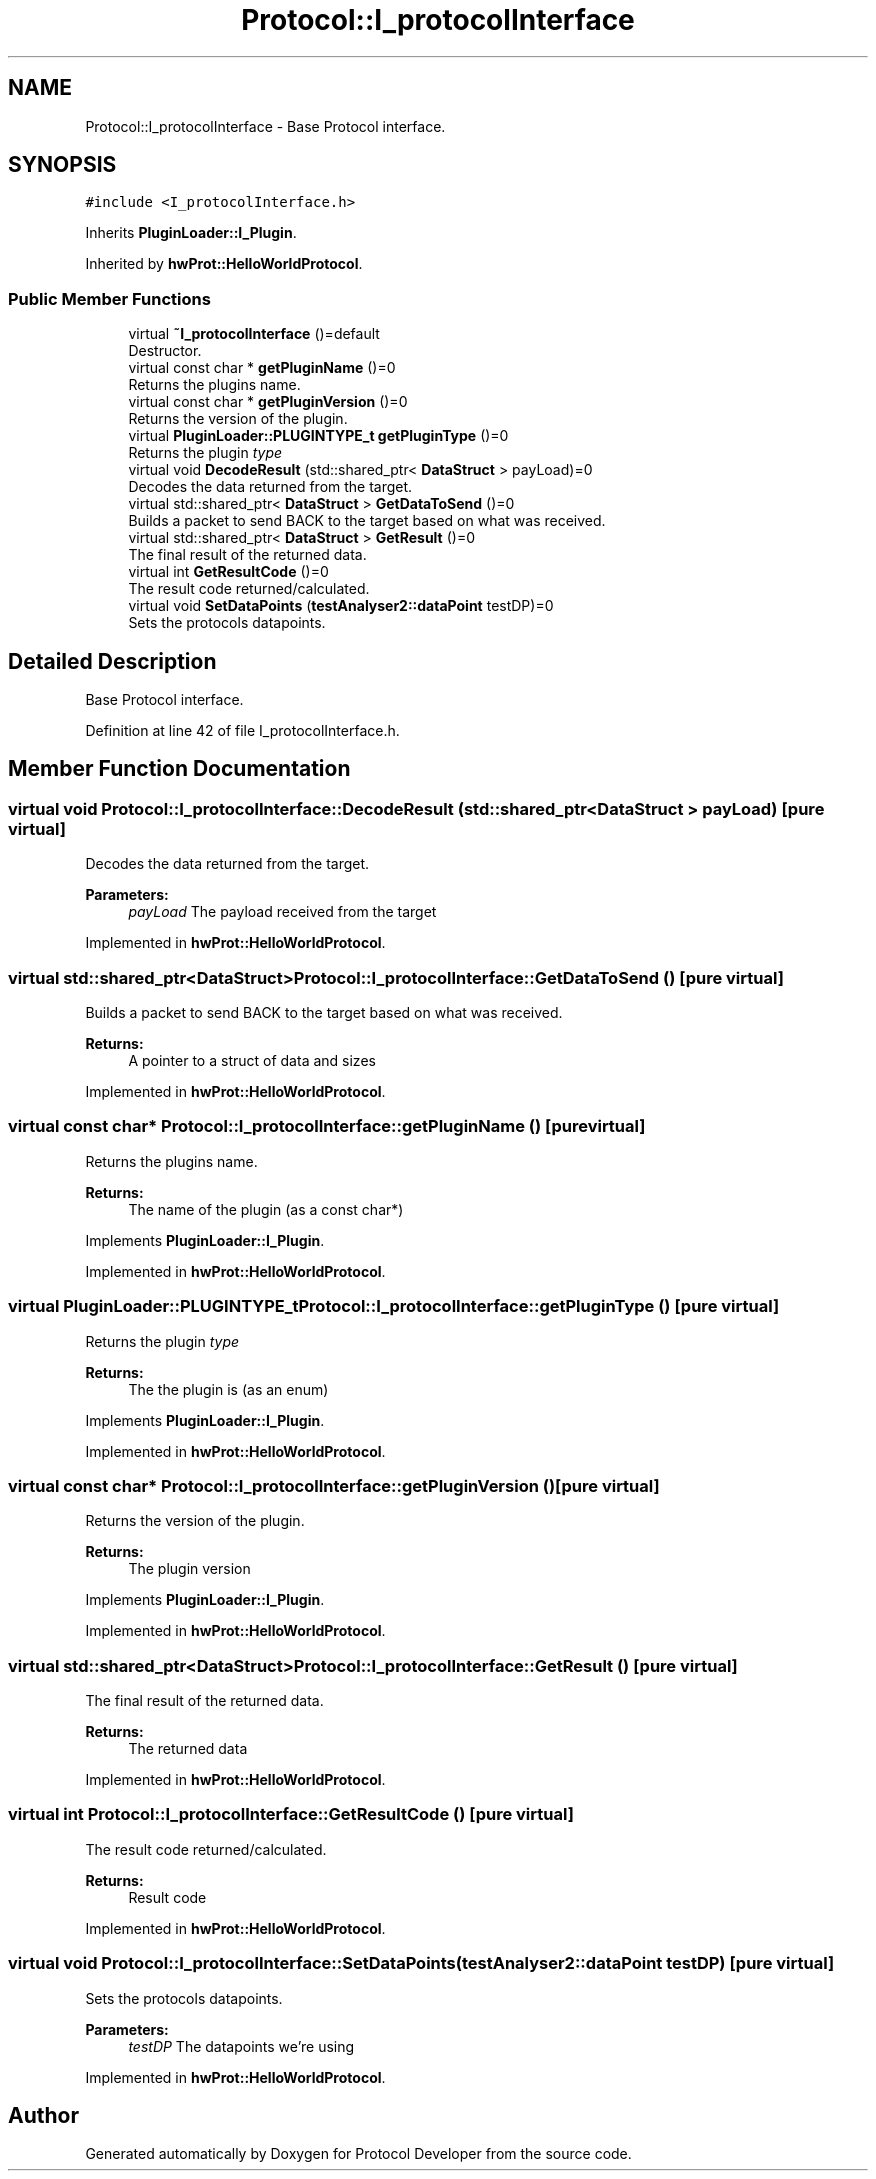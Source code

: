 .TH "Protocol::I_protocolInterface" 3 "Wed Apr 3 2019" "Version 0.1" "Protocol Developer" \" -*- nroff -*-
.ad l
.nh
.SH NAME
Protocol::I_protocolInterface \- Base Protocol interface\&.  

.SH SYNOPSIS
.br
.PP
.PP
\fC#include <I_protocolInterface\&.h>\fP
.PP
Inherits \fBPluginLoader::I_Plugin\fP\&.
.PP
Inherited by \fBhwProt::HelloWorldProtocol\fP\&.
.SS "Public Member Functions"

.in +1c
.ti -1c
.RI "virtual \fB~I_protocolInterface\fP ()=default"
.br
.RI "Destructor\&. "
.ti -1c
.RI "virtual const char * \fBgetPluginName\fP ()=0"
.br
.RI "Returns the plugins name\&. "
.ti -1c
.RI "virtual const char * \fBgetPluginVersion\fP ()=0"
.br
.RI "Returns the version of the plugin\&. "
.ti -1c
.RI "virtual \fBPluginLoader::PLUGINTYPE_t\fP \fBgetPluginType\fP ()=0"
.br
.RI "Returns the plugin \fItype\fP "
.ti -1c
.RI "virtual void \fBDecodeResult\fP (std::shared_ptr< \fBDataStruct\fP > payLoad)=0"
.br
.RI "Decodes the data returned from the target\&. "
.ti -1c
.RI "virtual std::shared_ptr< \fBDataStruct\fP > \fBGetDataToSend\fP ()=0"
.br
.RI "Builds a packet to send BACK to the target based on what was received\&. "
.ti -1c
.RI "virtual std::shared_ptr< \fBDataStruct\fP > \fBGetResult\fP ()=0"
.br
.RI "The final result of the returned data\&. "
.ti -1c
.RI "virtual int \fBGetResultCode\fP ()=0"
.br
.RI "The result code returned/calculated\&. "
.ti -1c
.RI "virtual void \fBSetDataPoints\fP (\fBtestAnalyser2::dataPoint\fP testDP)=0"
.br
.RI "Sets the protocols datapoints\&. "
.in -1c
.SH "Detailed Description"
.PP 
Base Protocol interface\&. 
.PP
Definition at line 42 of file I_protocolInterface\&.h\&.
.SH "Member Function Documentation"
.PP 
.SS "virtual void Protocol::I_protocolInterface::DecodeResult (std::shared_ptr< \fBDataStruct\fP > payLoad)\fC [pure virtual]\fP"

.PP
Decodes the data returned from the target\&. 
.PP
\fBParameters:\fP
.RS 4
\fIpayLoad\fP The payload received from the target 
.RE
.PP

.PP
Implemented in \fBhwProt::HelloWorldProtocol\fP\&.
.SS "virtual std::shared_ptr<\fBDataStruct\fP> Protocol::I_protocolInterface::GetDataToSend ()\fC [pure virtual]\fP"

.PP
Builds a packet to send BACK to the target based on what was received\&. 
.PP
\fBReturns:\fP
.RS 4
A pointer to a struct of data and sizes 
.RE
.PP

.PP
Implemented in \fBhwProt::HelloWorldProtocol\fP\&.
.SS "virtual const char* Protocol::I_protocolInterface::getPluginName ()\fC [pure virtual]\fP"

.PP
Returns the plugins name\&. 
.PP
\fBReturns:\fP
.RS 4
The name of the plugin (as a const char*) 
.RE
.PP

.PP
Implements \fBPluginLoader::I_Plugin\fP\&.
.PP
Implemented in \fBhwProt::HelloWorldProtocol\fP\&.
.SS "virtual \fBPluginLoader::PLUGINTYPE_t\fP Protocol::I_protocolInterface::getPluginType ()\fC [pure virtual]\fP"

.PP
Returns the plugin \fItype\fP 
.PP
\fBReturns:\fP
.RS 4
The the plugin is (as an enum) 
.RE
.PP

.PP
Implements \fBPluginLoader::I_Plugin\fP\&.
.PP
Implemented in \fBhwProt::HelloWorldProtocol\fP\&.
.SS "virtual const char* Protocol::I_protocolInterface::getPluginVersion ()\fC [pure virtual]\fP"

.PP
Returns the version of the plugin\&. 
.PP
\fBReturns:\fP
.RS 4
The plugin version 
.RE
.PP

.PP
Implements \fBPluginLoader::I_Plugin\fP\&.
.PP
Implemented in \fBhwProt::HelloWorldProtocol\fP\&.
.SS "virtual std::shared_ptr<\fBDataStruct\fP> Protocol::I_protocolInterface::GetResult ()\fC [pure virtual]\fP"

.PP
The final result of the returned data\&. 
.PP
\fBReturns:\fP
.RS 4
The returned data 
.RE
.PP

.PP
Implemented in \fBhwProt::HelloWorldProtocol\fP\&.
.SS "virtual int Protocol::I_protocolInterface::GetResultCode ()\fC [pure virtual]\fP"

.PP
The result code returned/calculated\&. 
.PP
\fBReturns:\fP
.RS 4
Result code 
.RE
.PP

.PP
Implemented in \fBhwProt::HelloWorldProtocol\fP\&.
.SS "virtual void Protocol::I_protocolInterface::SetDataPoints (\fBtestAnalyser2::dataPoint\fP testDP)\fC [pure virtual]\fP"

.PP
Sets the protocols datapoints\&. 
.PP
\fBParameters:\fP
.RS 4
\fItestDP\fP The datapoints we're using 
.RE
.PP

.PP
Implemented in \fBhwProt::HelloWorldProtocol\fP\&.

.SH "Author"
.PP 
Generated automatically by Doxygen for Protocol Developer from the source code\&.
